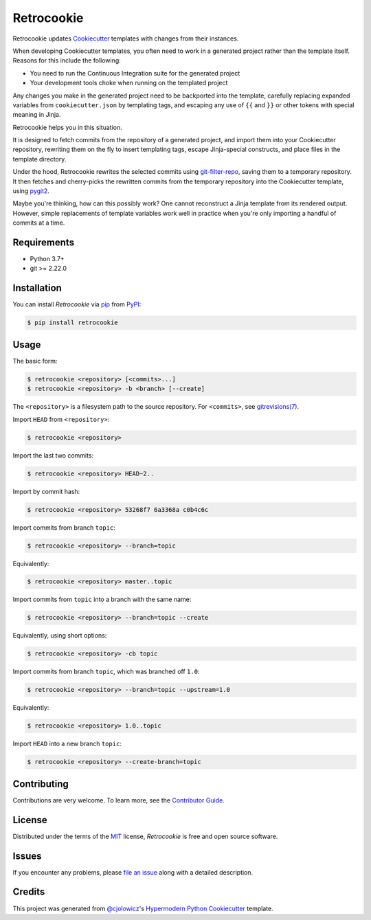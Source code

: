 Retrocookie
===========

|Tests| |Codecov| |PyPI| |Python Version| |Read the Docs| |License| |Black| |pre-commit| |Dependabot|

.. |Tests| image:: https://github.com/cjolowicz/retrocookie/workflows/Tests/badge.svg
   :target: https://github.com/cjolowicz/retrocookie/actions?workflow=Tests
   :alt: Tests
.. |Codecov| image:: https://codecov.io/gh/cjolowicz/retrocookie/branch/master/graph/badge.svg
   :target: https://codecov.io/gh/cjolowicz/retrocookie
   :alt: Codecov
.. |PyPI| image:: https://img.shields.io/pypi/v/retrocookie.svg
   :target: https://pypi.org/project/retrocookie/
   :alt: PyPI
.. |Python Version| image:: https://img.shields.io/pypi/pyversions/retrocookie
   :target: https://pypi.org/project/retrocookie
   :alt: Python Version
.. |Read the Docs| image:: https://readthedocs.org/projects/retrocookie/badge/
   :target: https://retrocookie.readthedocs.io/
   :alt: Read the Docs
.. |License| image:: https://img.shields.io/pypi/l/retrocookie
   :target: https://opensource.org/licenses/MIT
   :alt: License
.. |Black| image:: https://img.shields.io/badge/code%20style-black-000000.svg
   :target: https://github.com/psf/black
   :alt: Black
.. |pre-commit| image:: https://img.shields.io/badge/pre--commit-enabled-brightgreen?logo=pre-commit&logoColor=white
   :target: https://github.com/pre-commit/pre-commit
   :alt: pre-commit
.. |Dependabot| image:: https://api.dependabot.com/badges/status?host=github&repo=cjolowicz/retrocookie
   :target: https://dependabot.com
   :alt: Dependabot


Retrocookie updates Cookiecutter_ templates with changes from their instances.

When developing Cookiecutter templates,
you often need to work in a generated project rather than the template itself.
Reasons for this include the following:

- You need to run the Continuous Integration suite for the generated project
- Your development tools choke when running on the templated project

Any changes you make in the generated project
need to be backported into the template,
carefully replacing expanded variables from ``cookiecutter.json`` by templating tags,
and escaping any use of ``{{`` and ``}}``
or other tokens with special meaning in Jinja.

Retrocookie helps you in this situation.

It is designed to fetch commits from the repository of a generated project,
and import them into your Cookiecutter repository,
rewriting them on the fly to insert templating tags,
escape Jinja-special constructs,
and place files in the template directory.

Under the hood,
Retrocookie rewrites the selected commits using git-filter-repo_,
saving them to a temporary repository.
It then fetches and cherry-picks the rewritten commits
from the temporary repository into the Cookiecutter template,
using pygit2_.

Maybe you're thinking,
how can this possibly work?
One cannot reconstruct a Jinja template from its rendered output.
However, simple replacements of template variables work well in practice
when you're only importing a handful of commits at a time.


Requirements
------------

* Python 3.7+
* git >= 2.22.0


Installation
------------

You can install *Retrocookie* via pip_ from PyPI_:

.. code:: console

   $ pip install retrocookie


Usage
-----

The basic form:

.. code::

   $ retrocookie <repository> [<commits>...]
   $ retrocookie <repository> -b <branch> [--create]

The ``<repository>`` is a filesystem path to the source repository.
For ``<commits>``, see `gitrevisions(7)`__.

__ https://git-scm.com/docs/gitrevisions

Import ``HEAD`` from ``<repository>``:

.. code::

   $ retrocookie <repository>

Import the last two commits:

.. code::

   $ retrocookie <repository> HEAD~2..

Import by commit hash:

.. code::

   $ retrocookie <repository> 53268f7 6a3368a c0b4c6c

Import commits from branch ``topic``:

.. code::

   $ retrocookie <repository> --branch=topic

Equivalently:

.. code::

   $ retrocookie <repository> master..topic

Import commits from ``topic`` into a branch with the same name:

.. code::

   $ retrocookie <repository> --branch=topic --create

Equivalently, using short options:

.. code::

   $ retrocookie <repository> -cb topic

Import commits from branch ``topic``, which was branched off ``1.0``:

.. code::

   $ retrocookie <repository> --branch=topic --upstream=1.0

Equivalently:

.. code::

   $ retrocookie <repository> 1.0..topic

Import ``HEAD`` into a new branch ``topic``:

.. code::

   $ retrocookie <repository> --create-branch=topic


Contributing
------------

Contributions are very welcome.
To learn more, see the `Contributor Guide`_.


License
-------

Distributed under the terms of the MIT_ license,
*Retrocookie* is free and open source software.


Issues
------

If you encounter any problems,
please `file an issue`_ along with a detailed description.


Credits
-------

This project was generated from `@cjolowicz`_'s `Hypermodern Python Cookiecutter`_ template.


.. _@cjolowicz: https://github.com/cjolowicz
.. _Cookiecutter: https://github.com/audreyr/cookiecutter
.. _Hypermodern Python Cookiecutter: https://github.com/cjolowicz/cookiecutter-hypermodern-python
.. _MIT: http://opensource.org/licenses/MIT
.. _PyPI: https://pypi.org/
.. _file an issue: https://github.com/cjolowicz/retrocookie/issues
.. _git-filter-repo: https://github.com/newren/git-filter-repo
.. _git rebase: https://git-scm.com/docs/git-rebase
.. _pip: https://pip.pypa.io/
.. _pygit2: https://github.com/libgit2/pygit2
.. github-only
.. _Contributor Guide: CONTRIBUTING.rst
